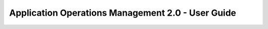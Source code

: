 ==================================================
Application Operations Management 2.0 - User Guide
==================================================

